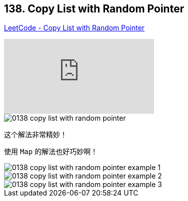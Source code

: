 == 138. Copy List with Random Pointer

https://leetcode.com/problems/copy-list-with-random-pointer/[LeetCode - Copy List with Random Pointer]

video::OvpKeraoxW0[youtube]

image::images/0138-copy-list-with-random-pointer.jpg[]

这个解法非常精妙！

使用 `Map` 的解法也好巧妙啊！

image::images/0138-copy-list-with-random-pointer-example-1.png[]

image::images/0138-copy-list-with-random-pointer-example-2.png[]

image::images/0138-copy-list-with-random-pointer-example-3.png[]



